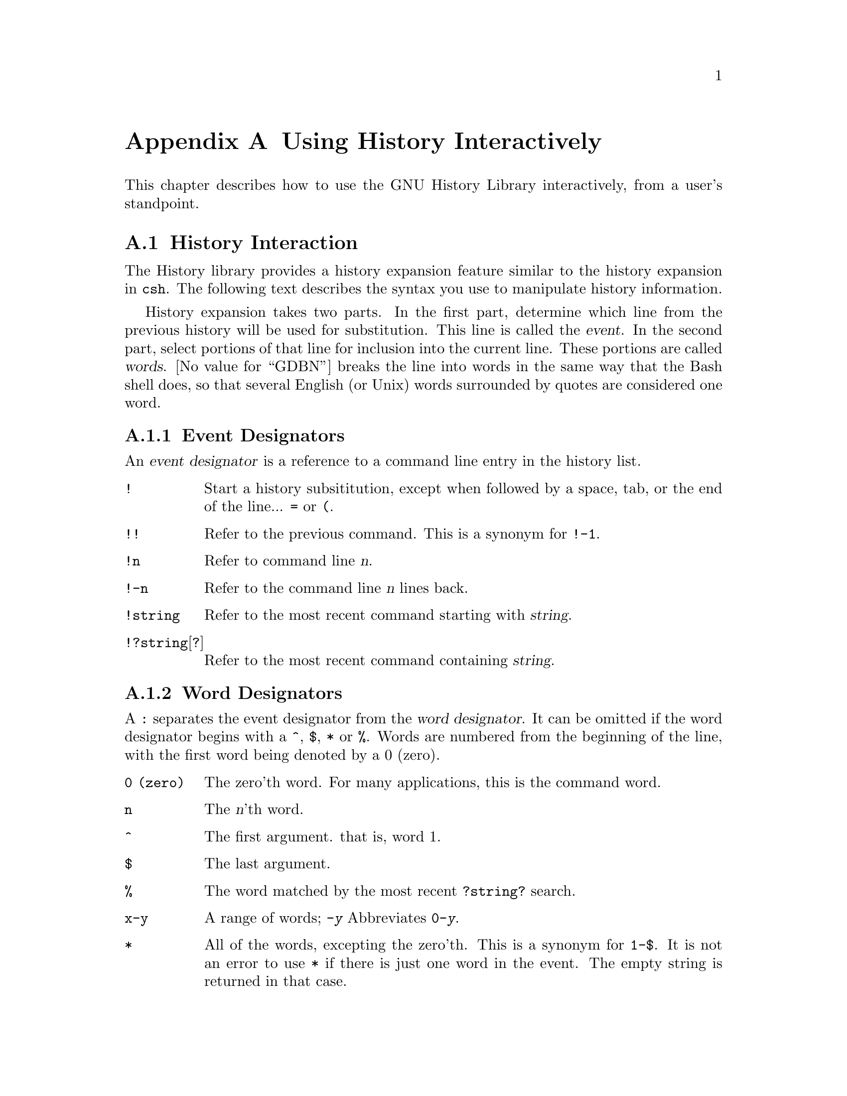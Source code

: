 @ignore
This file is completely identical to hsuser.texinfo, except that it has the
reference to the programming manual removed.  There are definately better ways
to do this!

This file documents the user interface to the GNU History library.

Copyright (C) 1988, 1991 Free Software Foundation, Inc.
Authored by Brian Fox.

Permission is granted to make and distribute verbatim copies of this manual
provided the copyright notice and this permission notice are preserved on
all copies.

Permission is granted to process this file through Tex and print the
results, provided the printed document carries copying permission notice
identical to this one except for the removal of this paragraph (this
paragraph not being relevant to the printed manual).

Permission is granted to copy and distribute modified versions of this
manual under the conditions for verbatim copying, provided also that the
GNU Copyright statement is available to the distributee, and provided that
the entire resulting derived work is distributed under the terms of a
permission notice identical to this one.

Permission is granted to copy and distribute translations of this manual
into another language, under the above conditions for modified versions.
@end ignore

@node Using History Interactively
@appendix Using History Interactively

This chapter describes how to use the GNU History Library interactively,
from a user's standpoint.

@menu
* History Interaction::		What it feels like using History as a user.
@end menu

@node History Interaction
@section History Interaction
@cindex expansion

The History library provides a history expansion feature similar
to the history expansion in @code{csh}.  The following text describes the 
syntax you use to manipulate history information.

History expansion takes two parts.  In the first part, determine
which line from the previous history will be used for substitution.
This line is called the @dfn{event}.
In the second part, select portions of that line for inclusion into the
current line.  These portions are called @dfn{words}.  
@value{GDBN} breaks the line into words in the same 
way that the Bash shell does, so that several English (or Unix) words
surrounded by quotes are considered one word.

@menu
* Event Designators::	How to specify which history line to use.
* Word Designators::	Specifying which words are of interest.
* Modifiers::		Modifying the results of susbstitution.
@end menu

@node Event Designators
@subsection Event Designators
@cindex event designators

An @dfn{event designator} is a reference to a command line entry in the
history list.

@table @asis

@item @code{!}
Start a history subsititution, except when followed by a space, tab, or
the end of the line... @key{=} or @key{(}.

@item @code{!!}
Refer to the previous command.  This is a synonym for @code{!-1}.

@item @code{!n}
Refer to command line @var{n}.

@item @code{!-n}
Refer to the command line @var{n} lines back.

@item @code{!string}
Refer to the most recent command starting with @var{string}.

@item @code{!?string}[@code{?}]
Refer to the most recent command containing @var{string}.

@end table

@node Word Designators
@subsection Word Designators

A @key{:} separates the event designator from the @dfn{word designator}.  
It can be omitted if the word designator begins with a @key{^}, @key{$},
@key{*} or @key{%}.  Words are numbered from the beginning of the line,
with the first word being denoted by a 0 (zero).

@table @code

@item 0 (zero)
The zero'th word.  For many applications, this is the command word.

@item n
The @var{n}'th word.

@item ^
The first argument.  that is, word 1.

@item $
The last argument.

@item %
The word matched by the most recent @code{?string?} search.

@item x-y
A range of words; @code{-@var{y}} Abbreviates @code{0-@var{y}}.

@item *
All of the words, excepting the zero'th.  This is a synonym for @code{1-$}.
It is not an error to use @key{*} if there is just one word in the event.
The empty string is returned in that case.

@end table

@node Modifiers
@subsection Modifiers

After the optional word designator, you can add a sequence of one or more
of the following @dfn{modifiers}, each preceded by a @key{:}.

@table @code

@item #
The entire command line typed so far.  This means the current command,
not the previous command.
@c
@c  FIXME:  If it doesn't belong here, let's put it where it does. 
@c
@c  so it technically isn't a word designator and doesn't belong in 
@c  this section.

@item h
Remove a trailing pathname component, leaving only the head.

@item r
Remove a trailing suffix of the form @samp{.}@var{suffix}, leaving the basename.

@item e
Remove all but the suffix.

@item t
Remove all leading  pathname  components, leaving the tail.

@item p
Print the new command but do not execute it.
@end table
